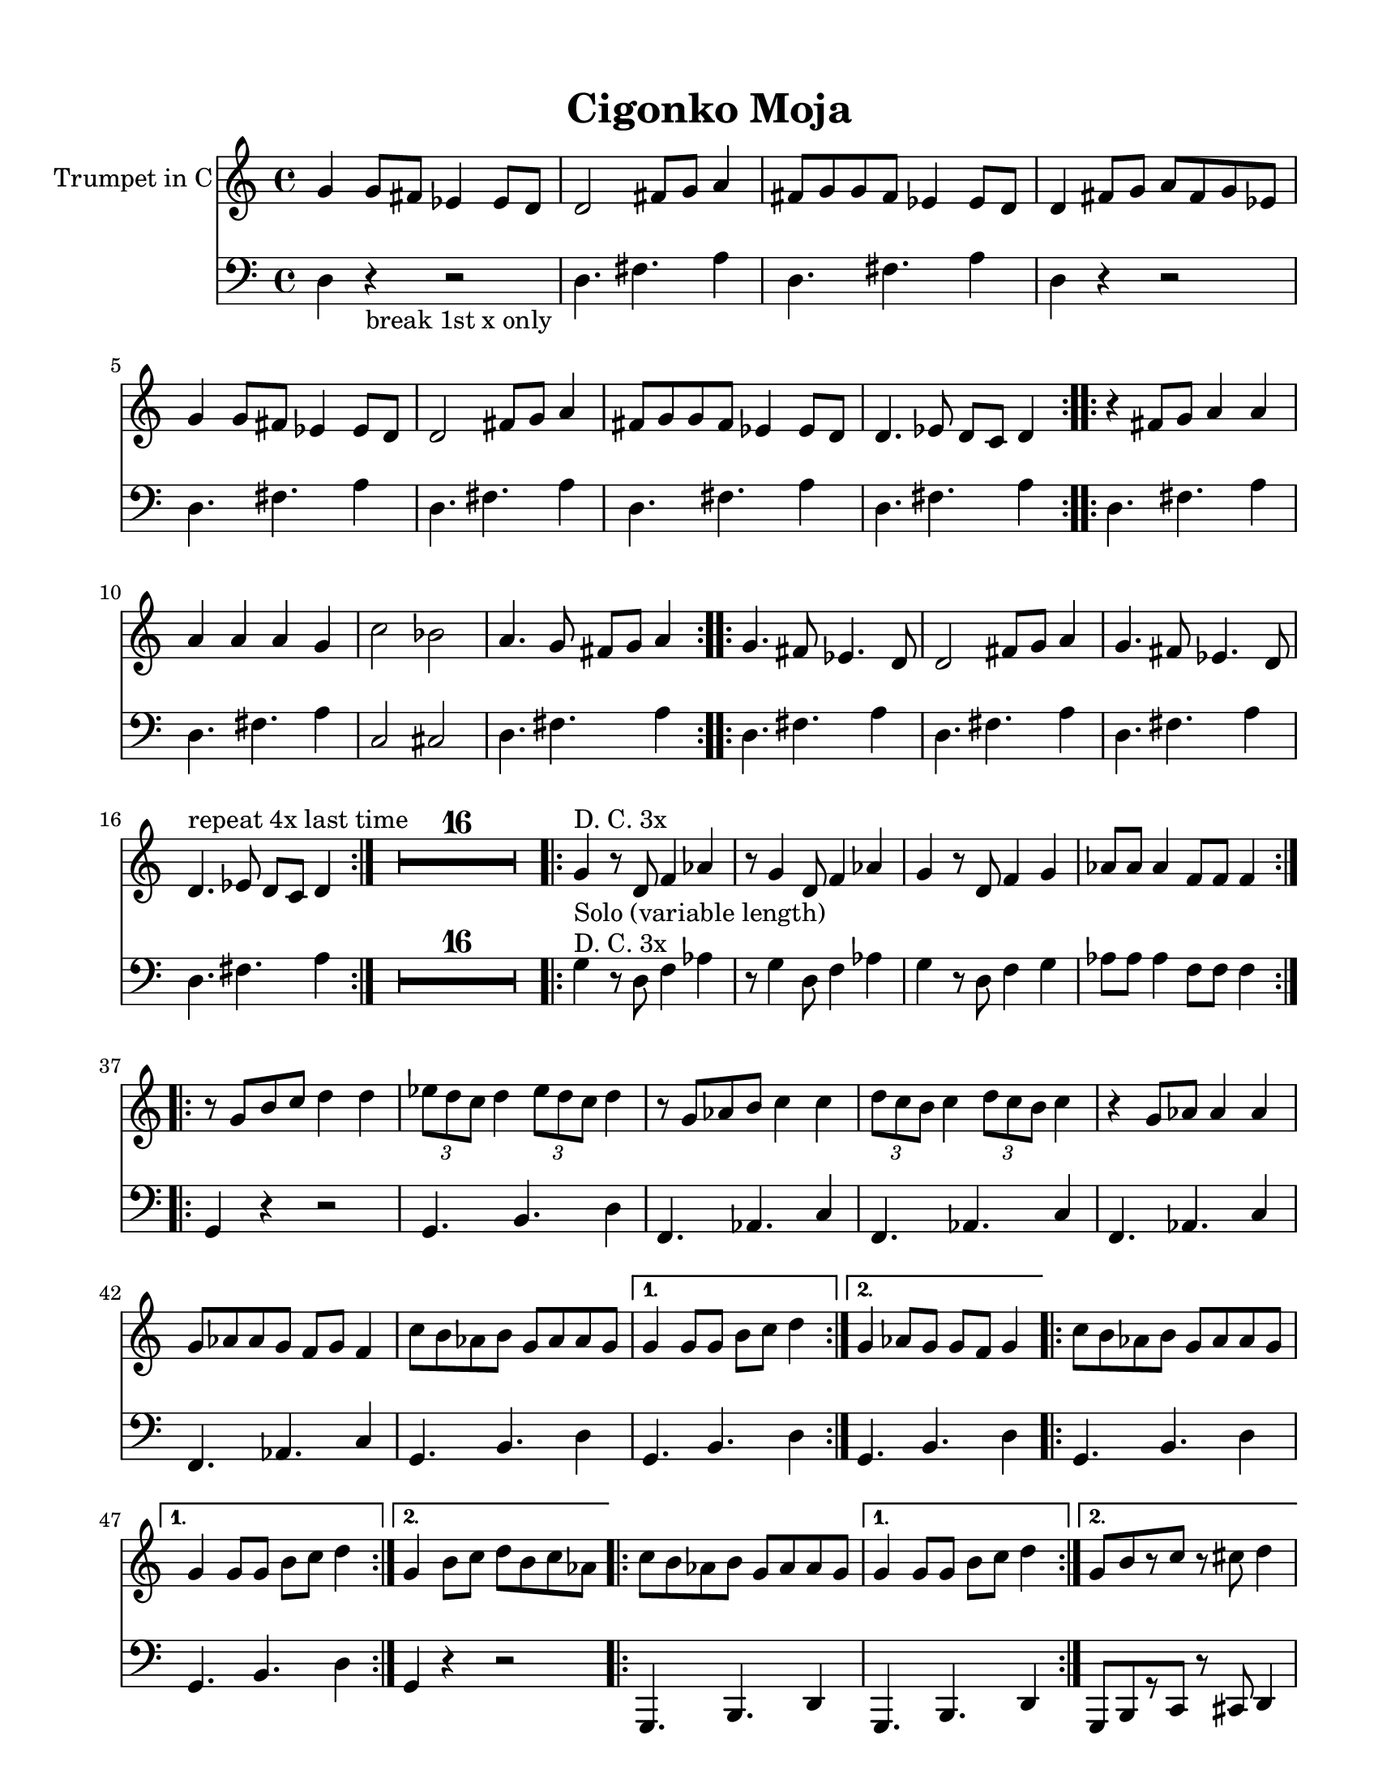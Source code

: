 
\version "2.12.2"
% automatically converted from CigankoMoja2.xml

\header {
    encodingsoftware = "Finale 2008 for Windows"
    tagline = "Finale 2008 for Windows"
    encodingdate = "2010-03-18"
    title = "Cigonko Moja"
    }

#(set-global-staff-size 20.5767485433)
\paper {
    paper-width = 21.59\cm
    paper-height = 27.93\cm
    top-margin = 1.27\cm
    botton-margin = 1.27\cm
    left-margin = 1.9\cm
    right-margin = 1.27\cm
    between-system-space = 2.19\cm
    page-top-space = 1.27\cm
    }
\layout {
    \context { \Score
        skipBars = ##t
        autoBeaming = ##f
        }
    }
PartPOneVoiceOne =  \relative g' {
    \repeat volta 2 {
        \clef "treble" \key a \minor \time 4/4 g4 g8 [ fis8 ] es4 es8 [
        d8 ] | % 2
        d2 fis8 [ g8 ] a4 | % 3
        fis8 [ g8 g8 fis8 ] es4 es8 [ d8 ] | % 4
        d4 fis8 [ g8 ] a8 [ fis8 g8 es8 ] | % 5
        g4 g8 [ fis8 ] es4 es8 [ d8 ] | % 6
        d2 fis8 [ g8 ] a4 | % 7
        fis8 [ g8 g8 fis8 ] es4 es8 [ d8 ] | % 8
        d4. es8 d8 [ c8 ] d4 }
    \repeat volta 2 {
        | % 9
        r4 fis8 [ g8 ] a4 a4 | \barNumberCheck #10
        a4 a4 a4 g4 | % 11
        c2 bes2 | % 12
        a4. g8 fis8 [ g8 ] a4 }
    \repeat volta 2 {
        | % 13
        g4. fis8 es4. d8 | % 14
        d2 fis8 [ g8 ] a4 | % 15
        g4. fis8 es4. d8 | % 16
        | % 16
        d4. ^"repeat 4x last time" es8 d8 [ c8 ] d4 }
    | % 17
    | % 17
    R1*16 \repeat volta 2 {
        | % 33
        g4 ^"D. C. 3x" _"Solo (variable length)" r8 d8 f4 as4 | % 34
        r8 g4 d8 f4 as4 | % 35
        g4 r8 d8 f4 g4 | % 36
        as8 [ as8 ] as4 f8 [ f8 ] f4 }
    \repeat volta 2 {
        | % 37
        r8 g8 [ b8 c8 ] d4 d4 | % 38
        \times 2/3  {
            es8 [ d8 c8 ] }
        d4 \times 2/3 {
            es8 [ d8 c8 ] }
        d4 | % 39
        r8 g,8 [ as8 b8 ] c4 c4 | \barNumberCheck #40
        \times 2/3  {
            d8 [ c8 b8 ] }
        c4 \times 2/3 {
            d8 [ c8 b8 ] }
        c4 | % 41
        r4 g8 [ as8 ] as4 as4 | % 42
        g8 [ as8 as8 g8 ] f8 [ g8 ] f4 | % 43
        c'8 [ b8 as8 b8 ] g8 [ as8 as8 g8 ] }
    \alternative { {
            | % 44
            g4 g8 [ g8 ] b8 [ c8 ] d4 }
        {
            | % 45
            g,4 as8 [ g8 ] g8 [ f8 ] g4 }
        } \repeat volta 2 {
        | % 46
        c8 [ b8 as8 b8 ] g8 [ as8 as8 g8 ] }
    \alternative { {
            | % 47
            g4 g8 [ g8 ] b8 [ c8 ] d4 }
        {
            | % 48
            g,4 b8 [ c8 ] d8 [ b8 c8 as8 ] }
        {
            | % 49
            g4 as8 [ g8 ] g8 [ f8 ] g4 }
        } \repeat volta 2 {
        | \barNumberCheck #50
        c8 [ b8 as8 b8 ] g8 [ as8 as8 g8 ] }
    \alternative { {
            | % 51
            g4 g8 [ g8 ] b8 [ c8 ] d4 }
        {
            | % 52
            g,8 [ b8 r8 c8 ] r8 cis8 d4 }
        {
            | % 53
            g,4 as8 [ g8 ] g8 [ f8 ] g4 }
        } | % 54
    R1 \repeat volta 4 {
        | % 55
        d8 [ g8 r8 g8 ] r8 g8 [ r8 g8 ] | % 56
        d8 [ as'8 r8 as8 ] r8 as8 [ r8 as8 ] | % 57
        c,8 [ f8 r8 f8 ] r8 f8 [ r8 f8 ] | % 58
        \times 2/3  {
            c'8 [ c8 b8 ] }
        as8 [ b8 ] \times 2/3 {
            as8 [ as8 g8 ] }
        g4 }
    }

PartPTwoVoiceOne =  \relative d {
    \repeat volta 2 {
        \clef "bass" \key a \minor \time 4/4 d4 r4 -"break 1st x only" r2
        | % 2
        d4. fis4. a4 | % 3
        d,4. fis4. a4 | % 4
        d,4 r4 r2 | % 5
        d4. fis4. a4 | % 6
        d,4. fis4. a4 | % 7
        d,4. fis4. a4 | % 8
        d,4. fis4. a4 }
    \repeat volta 2 {
        | % 9
        d,4. fis4. a4 | \barNumberCheck #10
        d,4. fis4. a4 | % 11
        c,2 cis2 | % 12
        d4. fis4. a4 }
    \repeat volta 2 {
        | % 13
        d,4. fis4. a4 | % 14
        d,4. fis4. a4 | % 15
        d,4. fis4. a4 | % 16
        d,4. fis4. a4 }
    | % 17
    R1*16 \repeat volta 2 {
        | % 33
        g4 ^"D. C. 3x" r8 d8 f4 as4 | % 34
        r8 g4 d8 f4 as4 | % 35
        g4 r8 d8 f4 g4 | % 36
        as8 [ as8 ] as4 f8 [ f8 ] f4 }
    \repeat volta 2 {
        | % 37
        g,4 r4 r2 | % 38
        g4. b4. d4 | % 39
        f,4. as4. c4 | \barNumberCheck #40
        f,4. as4. c4 | % 41
        f,4. as4. c4 | % 42
        f,4. as4. c4 | % 43
        g4. b4. d4 }
    \alternative { {
            | % 44
            g,4. b4. d4 }
        {
            | % 45
            g,4. b4. d4 }
        } \repeat volta 2 {
        | % 46
        g,4. b4. d4 }
    \alternative { {
            | % 47
            g,4. b4. d4 }
        {
            | % 48
            g,4 r4 r2 }
        {
            | % 49
            g4. b4. d4 }
        } \repeat volta 2 {
        | \barNumberCheck #50
        g,4. b4. d4 }
    \alternative { {
            | % 51
            g,4. b4. d4 }
        {
            | % 52
            g,8 [ b8 r8 c8 ] r8 cis8 d4 }
        {
            | % 53
            g,4. b4. d4 }
        } | % 54
    R1 \repeat volta 4 {
        | % 55
        g,8 [ g8 ] r4 r2 | % 56
        as8 [ as8 ] r4 r2 | % 57
        f8 [ f8 ] r4 r2 | % 58
        g4. b4. d4 }
    }


% The score definition
\score {
    <<
        \new Staff <<
            \set Staff.instrumentName = "Trumpet in C"
            \context Staff << 
                \context Voice = "PartPOneVoiceOne" { \PartPOneVoiceOne }
                >>
            >>
        \new Staff <<
            \context Staff << 
                \context Voice = "PartPTwoVoiceOne" { \PartPTwoVoiceOne }
                >>
            >>
        
        >>
    \layout {}
    % To create MIDI output, uncomment the following line:
    %  \midi {}
    }

